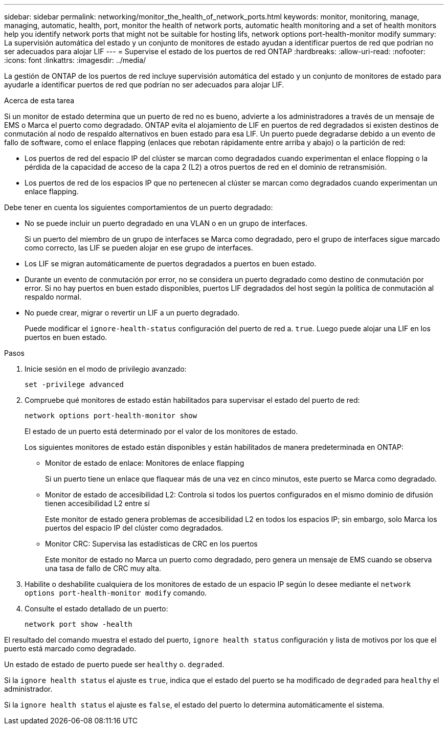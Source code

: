 ---
sidebar: sidebar 
permalink: networking/monitor_the_health_of_network_ports.html 
keywords: monitor, monitoring, manage, managing, automatic, health, port, monitor the health of network ports, automatic health monitoring and a set of health monitors help you identify network ports that might not be suitable for hosting lifs, network options port-health-monitor modify 
summary: La supervisión automática del estado y un conjunto de monitores de estado ayudan a identificar puertos de red que podrían no ser adecuados para alojar LIF 
---
= Supervise el estado de los puertos de red ONTAP
:hardbreaks:
:allow-uri-read: 
:nofooter: 
:icons: font
:linkattrs: 
:imagesdir: ../media/


[role="lead"]
La gestión de ONTAP de los puertos de red incluye supervisión automática del estado y un conjunto de monitores de estado para ayudarle a identificar puertos de red que podrían no ser adecuados para alojar LIF.

.Acerca de esta tarea
Si un monitor de estado determina que un puerto de red no es bueno, advierte a los administradores a través de un mensaje de EMS o Marca el puerto como degradado. ONTAP evita el alojamiento de LIF en puertos de red degradados si existen destinos de conmutación al nodo de respaldo alternativos en buen estado para esa LIF. Un puerto puede degradarse debido a un evento de fallo de software, como el enlace flapping (enlaces que rebotan rápidamente entre arriba y abajo) o la partición de red:

* Los puertos de red del espacio IP del clúster se marcan como degradados cuando experimentan el enlace flopping o la pérdida de la capacidad de acceso de la capa 2 (L2) a otros puertos de red en el dominio de retransmisión.
* Los puertos de red de los espacios IP que no pertenecen al clúster se marcan como degradados cuando experimentan un enlace flapping.


Debe tener en cuenta los siguientes comportamientos de un puerto degradado:

* No se puede incluir un puerto degradado en una VLAN o en un grupo de interfaces.
+
Si un puerto del miembro de un grupo de interfaces se Marca como degradado, pero el grupo de interfaces sigue marcado como correcto, las LIF se pueden alojar en ese grupo de interfaces.

* Los LIF se migran automáticamente de puertos degradados a puertos en buen estado.
* Durante un evento de conmutación por error, no se considera un puerto degradado como destino de conmutación por error. Si no hay puertos en buen estado disponibles, puertos LIF degradados del host según la política de conmutación al respaldo normal.
* No puede crear, migrar o revertir un LIF a un puerto degradado.
+
Puede modificar el `ignore-health-status` configuración del puerto de red a. `true`. Luego puede alojar una LIF en los puertos en buen estado.



.Pasos
. Inicie sesión en el modo de privilegio avanzado:
+
....
set -privilege advanced
....
. Compruebe qué monitores de estado están habilitados para supervisar el estado del puerto de red:
+
....
network options port-health-monitor show
....
+
El estado de un puerto está determinado por el valor de los monitores de estado.

+
Los siguientes monitores de estado están disponibles y están habilitados de manera predeterminada en ONTAP:

+
** Monitor de estado de enlace: Monitores de enlace flapping
+
Si un puerto tiene un enlace que flaquear más de una vez en cinco minutos, este puerto se Marca como degradado.

** Monitor de estado de accesibilidad L2: Controla si todos los puertos configurados en el mismo dominio de difusión tienen accesibilidad L2 entre sí
+
Este monitor de estado genera problemas de accesibilidad L2 en todos los espacios IP; sin embargo, solo Marca los puertos del espacio IP del clúster como degradados.

** Monitor CRC: Supervisa las estadísticas de CRC en los puertos
+
Este monitor de estado no Marca un puerto como degradado, pero genera un mensaje de EMS cuando se observa una tasa de fallo de CRC muy alta.



. Habilite o deshabilite cualquiera de los monitores de estado de un espacio IP según lo desee mediante el `network options port-health-monitor modify` comando.
. Consulte el estado detallado de un puerto:
+
....
network port show -health
....


El resultado del comando muestra el estado del puerto, `ignore health status` configuración y lista de motivos por los que el puerto está marcado como degradado.

Un estado de estado de puerto puede ser `healthy` o. `degraded`.

Si la `ignore health status` el ajuste es `true`, indica que el estado del puerto se ha modificado de `degraded` para `healthy` el administrador.

Si la `ignore health status` el ajuste es `false`, el estado del puerto lo determina automáticamente el sistema.
